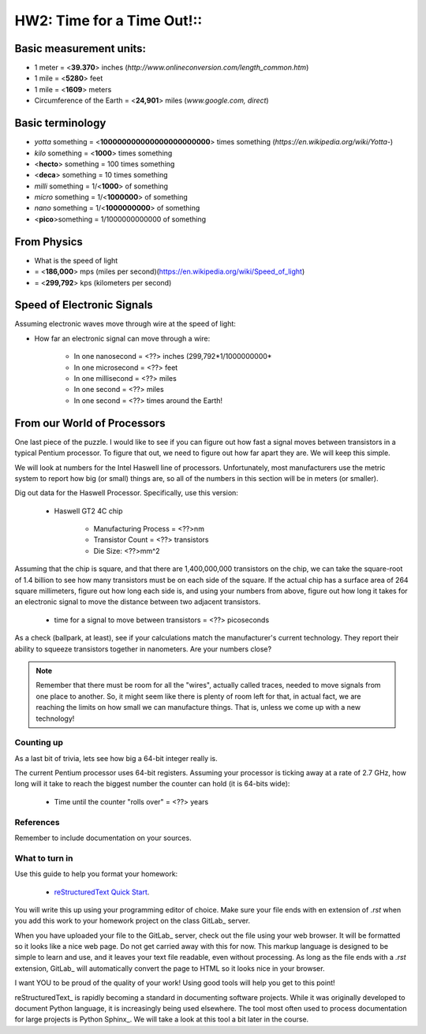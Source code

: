 
HW2: Time for a Time Out!::
#########################

Basic measurement units:
========================
- 1 meter = <**39.370**> inches (*http://www.onlineconversion.com/length_common.htm*)
- 1 mile = <**5280**> feet 
- 1 mile = <**1609**> meters
- Circumference of the Earth = <**24,901**> miles (*www.google.com, direct*)

Basic terminology
=================
* `yotta` something = <**100000000000000000000000**> times something (*https://en.wikipedia.org/wiki/Yotta-*)
* `kilo` something = <**1000**> times something
* <**hecto**> something = 100 times something
* <**deca**> something = 10 times something
* `milli` something = 1/<**1000**> of something
* `micro` something = 1/<**1000000**> of something
* `nano` something = 1/<**1000000000**> of something
* <**pico**>something = 1/1000000000000 of something

From Physics
============
* What is the speed of light 
* = <**186,000**> mps (miles per second)(https://en.wikipedia.org/wiki/Speed_of_light)
* = <**299,792**> kps (kilometers per second)

Speed of Electronic Signals
===========================
Assuming electronic waves move through wire at the speed of light:

* How far an electronic signal can move through a wire:

    * In one nanosecond = <??> inches (299,792*1/1000000000*

    * In one microsecond = <??> feet

    * In one millisecond = <??> miles
    
    * In one second = <??> miles

    * In one second = <??> times around the Earth!

From our World of Processors
============================

One last piece of the puzzle. I would like to see if you can figure out how
fast a signal moves between transistors in a typical Pentium processor. To
figure that out, we need to figure out how far apart they are. We will keep
this simple.

We will look at numbers for the Intel Haswell line of processors.
Unfortunately, most manufacturers use the metric system to report how big (or
small) things are, so all of the numbers in this section will be in meters (or
smaller). 

Dig out data for the Haswell Processor. Specifically, use this version:

    * Haswell GT2 4C chip

        * Manufacturing Process = <??>nm

        * Transistor Count = <??> transistors

        * Die Size: <??>mm^2

Assuming that the chip is square, and that there are 1,400,000,000 transistors
on the chip, we can take the square-root of 1.4 billion to see how many
transistors must be on each side of the square. If the actual chip has a
surface area of 264 square millimeters, figure out how long each side is, and
using your numbers from above, figure out how long it takes for an electronic
signal to move the distance between two adjacent transistors.

    * time for a signal to move between transistors = <??> picoseconds

As a check (ballpark, at least), see if your calculations match the
manufacturer's current technology. They report their ability to squeeze
transistors together in nanometers. Are your numbers close?

..  note::

    Remember that there must be room for all the "wires", actually called
    traces, needed to move signals from one place to another. So, it might seem
    like there is plenty of room left for that, in actual fact, we are reaching
    the limits on how small we can manufacture things. That is, unless we come
    up with a new technology!

Counting up
***********

As a last bit of trivia, lets see how big a 64-bit integer really is.

The current Pentium processor uses 64-bit registers. Assuming your processor is
ticking away at a rate of 2.7 GHz, how long will it take to reach the biggest
number the counter can hold (it is 64-bits wide):

    * Time until the counter "rolls over" = <??> years

References
**********

Remember to include documentation on your sources.

What to turn in
***************

Use this guide to help you format your homework:

    * `reStructuredText Quick Start
      <http://docutils.sourceforge.net/docs/user/rst/quickstart.html>`_.

You will write this up using your programming editor of choice. Make sure your
file ends with en extension of `.rst` when you add this work to your homework
project on the class GitLab_ server.

When you have uploaded your file to the GitLab_ server, check out the file
using your web browser. It will be formatted so it looks like a nice web page.
Do not get carried away with this for now. This markup language is designed to
be simple to learn and use, and it leaves your text file readable, even without
processing. As long as the file ends with a `.rst` extension, GitLab_ will
automatically convert the page to HTML so it looks nice in your browser.

I want YOU to be proud of the quality of your work! Using good tools will help
you get to this point!

reStructuredText_ is rapidly becoming a standard in documenting software
projects. While it was originally developed to document Python language, it is
increasingly being used elsewhere. The tool most often used to process
documentation for large projects is Python Sphinx_. We will take a look at this
tool a bit later in the course.

..  vim:filetype=rst spell
